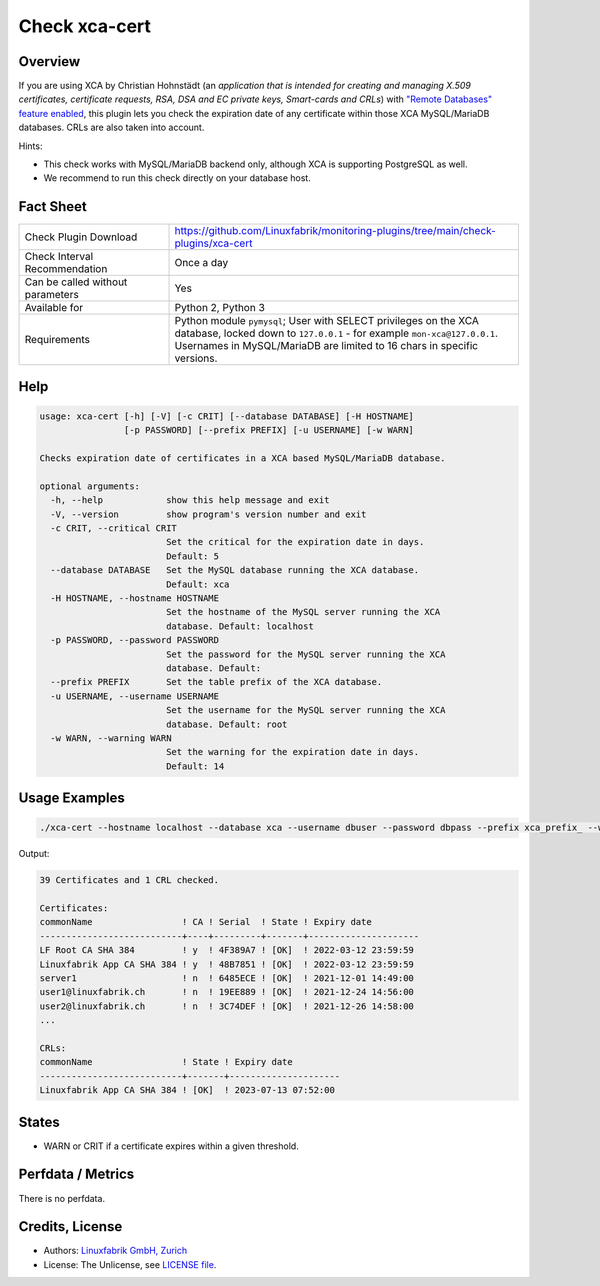 Check xca-cert
==============

Overview
--------

If you are using XCA by Christian Hohnstädt (an *application that is intended for creating and managing X.509 certificates, certificate requests, RSA, DSA and EC private keys, Smart-cards and CRLs*) with `"Remote Databases" feature enabled <https://hohnstaedt.de/xca/index.php/documentation/remote-databases>`_, this plugin lets you check the expiration date of any certificate within those XCA MySQL/MariaDB databases. CRLs are also taken into account.

Hints:

* This check works with MySQL/MariaDB backend only, although XCA is supporting PostgreSQL as well.
* We recommend to run this check directly on your database host.


Fact Sheet
----------

.. csv-table::
    :widths: 30, 70
    
    "Check Plugin Download",                "https://github.com/Linuxfabrik/monitoring-plugins/tree/main/check-plugins/xca-cert"
    "Check Interval Recommendation",        "Once a day"
    "Can be called without parameters",     "Yes"
    "Available for",                        "Python 2, Python 3"
    "Requirements",                         "Python module ``pymysql``; User with SELECT privileges on the XCA database, locked down to ``127.0.0.1`` - for example ``mon-xca@127.0.0.1``. Usernames in MySQL/MariaDB are limited to 16 chars in specific versions."


Help
----

.. code-block:: text

    usage: xca-cert [-h] [-V] [-c CRIT] [--database DATABASE] [-H HOSTNAME]
                    [-p PASSWORD] [--prefix PREFIX] [-u USERNAME] [-w WARN]

    Checks expiration date of certificates in a XCA based MySQL/MariaDB database.

    optional arguments:
      -h, --help            show this help message and exit
      -V, --version         show program's version number and exit
      -c CRIT, --critical CRIT
                            Set the critical for the expiration date in days.
                            Default: 5
      --database DATABASE   Set the MySQL database running the XCA database.
                            Default: xca
      -H HOSTNAME, --hostname HOSTNAME
                            Set the hostname of the MySQL server running the XCA
                            database. Default: localhost
      -p PASSWORD, --password PASSWORD
                            Set the password for the MySQL server running the XCA
                            database. Default:
      --prefix PREFIX       Set the table prefix of the XCA database.
      -u USERNAME, --username USERNAME
                            Set the username for the MySQL server running the XCA
                            database. Default: root
      -w WARN, --warning WARN
                            Set the warning for the expiration date in days.
                            Default: 14


Usage Examples
--------------

.. code-block:: bash

    ./xca-cert --hostname localhost --database xca --username dbuser --password dbpass --prefix xca_prefix_ --warning 14 --critical 5

Output:

.. code-block:: text

    39 Certificates and 1 CRL checked.

    Certificates:
    commonName                 ! CA ! Serial  ! State ! Expiry date         
    ---------------------------+----+---------+-------+---------------------
    LF Root CA SHA 384         ! y  ! 4F389A7 ! [OK]  ! 2022-03-12 23:59:59 
    Linuxfabrik App CA SHA 384 ! y  ! 48B7851 ! [OK]  ! 2022-03-12 23:59:59 
    server1                    ! n  ! 6485ECE ! [OK]  ! 2021-12-01 14:49:00 
    user1@linuxfabrik.ch       ! n  ! 19EE889 ! [OK]  ! 2021-12-24 14:56:00 
    user2@linuxfabrik.ch       ! n  ! 3C74DEF ! [OK]  ! 2021-12-26 14:58:00 
    ...

    CRLs:
    commonName                 ! State ! Expiry date         
    ---------------------------+-------+---------------------
    Linuxfabrik App CA SHA 384 ! [OK]  ! 2023-07-13 07:52:00


States
------

* WARN or CRIT if a certificate expires within a given threshold.


Perfdata / Metrics
------------------

There is no perfdata.


Credits, License
----------------

* Authors: `Linuxfabrik GmbH, Zurich <https://www.linuxfabrik.ch>`_
* License: The Unlicense, see `LICENSE file <https://unlicense.org/>`_.
